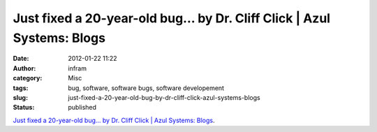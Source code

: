 Just fixed a 20-year-old bug… by Dr. Cliff Click | Azul Systems: Blogs
######################################################################
:date: 2012-01-22 11:22
:author: infram
:category: Misc
:tags: bug, software, software bugs, software developement
:slug: just-fixed-a-20-year-old-bug-by-dr-cliff-click-azul-systems-blogs
:status: published

`Just fixed a 20-year-old bug… by Dr. Cliff Click \| Azul Systems:
Blogs <http://www.azulsystems.com/blog/cliff/2011-08-28-just-fixed-a-20-year-old-bug>`__.
